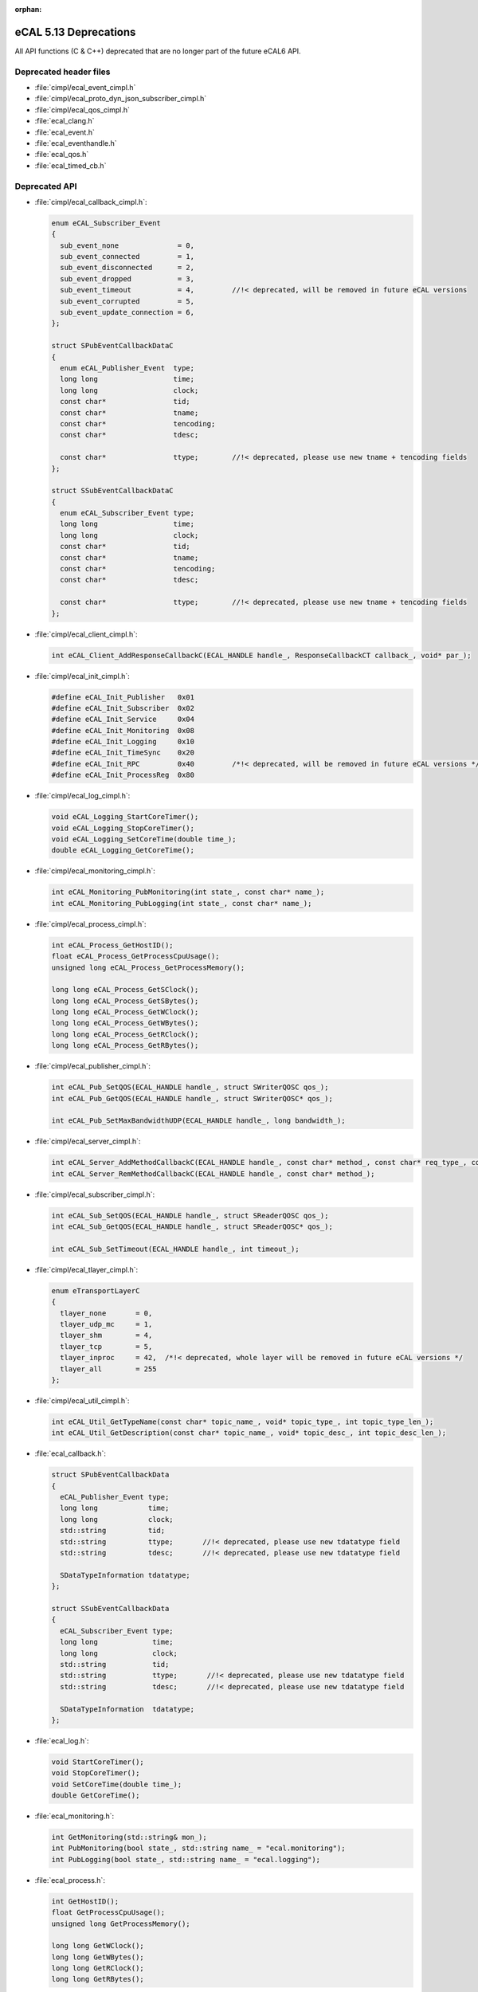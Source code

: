 :orphan:

.. _compatibility_details_5_13_deprecations:

======================
eCAL 5.13 Deprecations
======================

All API functions (C & C++) deprecated that are no longer part of the
future eCAL6 API.

Deprecated header files
=======================

- :file:`cimpl/ecal_event_cimpl.h`
- :file:`cimpl/ecal_proto_dyn_json_subscriber_cimpl.h`
- :file:`cimpl/ecal_qos_cimpl.h`
- :file:`ecal_clang.h`
- :file:`ecal_event.h`
- :file:`ecal_eventhandle.h`
- :file:`ecal_qos.h`
- :file:`ecal_timed_cb.h`

Deprecated API
==============

- :file:`cimpl/ecal_callback_cimpl.h`:

  .. code-block:: cpp
    
     enum eCAL_Subscriber_Event
     {
       sub_event_none              = 0,
       sub_event_connected         = 1,
       sub_event_disconnected      = 2,
       sub_event_dropped           = 3,
       sub_event_timeout           = 4,         //!< deprecated, will be removed in future eCAL versions
       sub_event_corrupted         = 5,
       sub_event_update_connection = 6,
     };
     
     struct SPubEventCallbackDataC
     {
       enum eCAL_Publisher_Event  type;
       long long                  time;
       long long                  clock;
       const char*                tid;
       const char*                tname;
       const char*                tencoding;
       const char*                tdesc;
       
       const char*                ttype;        //!< deprecated, please use new tname + tencoding fields
     };
     
     struct SSubEventCallbackDataC
     {
       enum eCAL_Subscriber_Event type;
       long long                  time;
       long long                  clock;
       const char*                tid;
       const char*                tname;
       const char*                tencoding;
       const char*                tdesc;
       
       const char*                ttype;        //!< deprecated, please use new tname + tencoding fields
     };

- :file:`cimpl/ecal_client_cimpl.h`:

  .. code-block:: cpp
    
     int eCAL_Client_AddResponseCallbackC(ECAL_HANDLE handle_, ResponseCallbackCT callback_, void* par_);

- :file:`cimpl/ecal_init_cimpl.h`:

  .. code-block:: cpp
    
     #define eCAL_Init_Publisher   0x01
     #define eCAL_Init_Subscriber  0x02
     #define eCAL_Init_Service     0x04
     #define eCAL_Init_Monitoring  0x08
     #define eCAL_Init_Logging     0x10
     #define eCAL_Init_TimeSync    0x20
     #define eCAL_Init_RPC         0x40         /*!< deprecated, will be removed in future eCAL versions */
     #define eCAL_Init_ProcessReg  0x80

- :file:`cimpl/ecal_log_cimpl.h`:

  .. code-block:: cpp
    
     void eCAL_Logging_StartCoreTimer();
     void eCAL_Logging_StopCoreTimer();
     void eCAL_Logging_SetCoreTime(double time_);
     double eCAL_Logging_GetCoreTime();

- :file:`cimpl/ecal_monitoring_cimpl.h`:

  .. code-block:: cpp
    
     int eCAL_Monitoring_PubMonitoring(int state_, const char* name_);
     int eCAL_Monitoring_PubLogging(int state_, const char* name_);

- :file:`cimpl/ecal_process_cimpl.h`:

  .. code-block:: cpp
    
     int eCAL_Process_GetHostID();
     float eCAL_Process_GetProcessCpuUsage();
     unsigned long eCAL_Process_GetProcessMemory();
     
     long long eCAL_Process_GetSClock();
     long long eCAL_Process_GetSBytes();
     long long eCAL_Process_GetWClock();
     long long eCAL_Process_GetWBytes();
     long long eCAL_Process_GetRClock();
     long long eCAL_Process_GetRBytes();

- :file:`cimpl/ecal_publisher_cimpl.h`:

  .. code-block:: cpp
    
     int eCAL_Pub_SetQOS(ECAL_HANDLE handle_, struct SWriterQOSC qos_);
     int eCAL_Pub_GetQOS(ECAL_HANDLE handle_, struct SWriterQOSC* qos_);
     
     int eCAL_Pub_SetMaxBandwidthUDP(ECAL_HANDLE handle_, long bandwidth_);

- :file:`cimpl/ecal_server_cimpl.h`:

  .. code-block:: cpp 
    
     int eCAL_Server_AddMethodCallbackC(ECAL_HANDLE handle_, const char* method_, const char* req_type_, const char* resp_type_, MethodCallbackCT callback_, void* par_);
     int eCAL_Server_RemMethodCallbackC(ECAL_HANDLE handle_, const char* method_);

- :file:`cimpl/ecal_subscriber_cimpl.h`:

  .. code-block:: cpp
    
     int eCAL_Sub_SetQOS(ECAL_HANDLE handle_, struct SReaderQOSC qos_);
     int eCAL_Sub_GetQOS(ECAL_HANDLE handle_, struct SReaderQOSC* qos_);
     
     int eCAL_Sub_SetTimeout(ECAL_HANDLE handle_, int timeout_);

- :file:`cimpl/ecal_tlayer_cimpl.h`:

  .. code-block:: cpp
  
     enum eTransportLayerC
     {
       tlayer_none       = 0,
       tlayer_udp_mc     = 1,
       tlayer_shm        = 4,
       tlayer_tcp        = 5,
       tlayer_inproc     = 42,  /*!< deprecated, whole layer will be removed in future eCAL versions */
       tlayer_all        = 255
     };

- :file:`cimpl/ecal_util_cimpl.h`:
  
  .. code-block:: cpp
    
     int eCAL_Util_GetTypeName(const char* topic_name_, void* topic_type_, int topic_type_len_);
     int eCAL_Util_GetDescription(const char* topic_name_, void* topic_desc_, int topic_desc_len_);

- :file:`ecal_callback.h`:

  .. code-block:: cpp
    
     struct SPubEventCallbackData
     {
       eCAL_Publisher_Event type;
       long long            time;
       long long            clock;
       std::string          tid;
       std::string          ttype;       //!< deprecated, please use new tdatatype field
       std::string          tdesc;       //!< deprecated, please use new tdatatype field 
       
       SDataTypeInformation tdatatype;
     };
     
     struct SSubEventCallbackData
     {
       eCAL_Subscriber_Event type;
       long long             time;
       long long             clock;
       std::string           tid;
       std::string           ttype;       //!< deprecated, please use new tdatatype field
       std::string           tdesc;       //!< deprecated, please use new tdatatype field 
       
       SDataTypeInformation  tdatatype;
     };

- :file:`ecal_log.h`:

  .. code-block:: cpp
    
     void StartCoreTimer();
     void StopCoreTimer();
     void SetCoreTime(double time_);
     double GetCoreTime();

- :file:`ecal_monitoring.h`:

  .. code-block:: cpp
    
     int GetMonitoring(std::string& mon_);
     int PubMonitoring(bool state_, std::string name_ = "ecal.monitoring");
     int PubLogging(bool state_, std::string name_ = "ecal.logging");

- :file:`ecal_process.h`:

  .. code-block:: cpp
    
     int GetHostID();
     float GetProcessCpuUsage();
     unsigned long GetProcessMemory();
     
     long long GetWClock();
     long long GetWBytes();
     long long GetRClock();
     long long GetRBytes();

- :file:`ecal_publisher.h`:

  .. code-block:: cpp
    
     CPublisher(const std::string& topic_name_, const std::string& topic_type_, const std::string& topic_desc_ = "");
     bool Create(const std::string& topic_name_, const std::string& topic_type_, const std::string& topic_desc_ = "");
     
     bool SetTypeName(const std::string& topic_type_name_);
     bool SetDescription(const std::string& topic_desc_);
     
     bool SetQOS(const QOS::SWriterQOS& qos_);
     QOS::SWriterQOS GetQOS();
     
     bool SetMaxBandwidthUDP(long bandwidth_);
     
     std::string GetTypeName() const;
     std::string GetDescription() const;

- :file:`ecal_subscriber.h`:

  .. code-block:: cpp
    
     CSubscriber(const std::string& topic_name_, const std::string& topic_type_, const std::string& topic_desc_ = "");
     bool Create(const std::string& topic_name_, const std::string& topic_type_, const std::string& topic_desc_ = "");
     
     bool SetQOS(const QOS::SReaderQOS& qos_);
     QOS::SReaderQOS GetQOS();
     
     std::string GetTypeName() const;
     std::string GetDescription() const;
     
     bool SetTimeout(int timeout_);

- :file:`ecal_tlayer.h`:

  .. code-block:: cpp
  
     enum eTransportLayer
     {
       tlayer_none       = 0,
       tlayer_udp_mc     = 1,
       tlayer_shm        = 4,
       tlayer_tcp        = 5,
       tlayer_inproc     = 42,  //!< deprecated, whole layer will be removed in future eCAL versions
       tlayer_all        = 255
     };
     
     struct ECAL_API STLayer
     {
       eSendMode sm_udp_mc;
       eSendMode sm_shm;
       eSendMode sm_inproc;  //!< deprecated, whole layer will be removed in future eCAL versions */
       eSendMode sm_tcp;
     };

- :file:`ecal_util.h`:

  .. code-block:: cpp
    
     bool GetTopicTypeName(const std::string& topic_name_, std::string& topic_type_);
     std::string GetTopicTypeName(const std::string& topic_name_);
     
     bool GetTopicDescription(const std::string& topic_name_, std::string& topic_desc_);
     std::string GetTopicDescription(const std::string& topic_name_);
     std::string GetDescription(const std::string& topic_name_);

- :file:`msg/capnproto/dynamic.h`:

  .. code-block:: cpp
    
     std::string GetTypeName() const;

- :file:`msg/capnproto/subscriber.h`:

  .. code-block:: cpp
    
     std::string GetTypeName() const;

- :file:`msg/protobuf/publisher.h`:

  .. code-block:: cpp
    
     std::string GetTypeName() const;
     std::string GetDescription() const;

- :file:`msg/string/publisher.h`:

  .. code-block:: cpp
    
     CPublisher(const std::string& topic_name_, const std::string& topic_type_, const std::string& topic_desc_);

- :file:`msg/publisher.h`:

  .. code-block:: cpp
    
     CMsgPublisher(const std::string& topic_name_, const std::string& topic_type_, const std::string& topic_desc_ = "");
     bool Create(const std::string& topic_name_, const std::string& topic_type_ = "", const std::string& topic_desc_ = "");
     
     virtual std::string GetTypeName() const;
     virtual std::string GetDescription() const;

- :file:`msg/subscriber.h`:

  .. code-block:: cpp
  
     CMsgSubscriber(const std::string& topic_name_, const std::string& topic_type_ = "", const std::string& topic_desc_ = "");
     bool Create(const std::string& topic_name_, const std::string& topic_type_ = "", const std::string& topic_desc_ = "")
     
     virtual std::string GetTypeName() const;
     virtual std::string GetDescription() const;

Added API
=========

- :file:`ecal_subscriber_cimpl.h`:

  .. code-block:: cpp
    
     ECALC_API int eCAL_Sub_GetTypeName(ECAL_HANDLE handle_, void* buf_, int buf_len_);
     ECALC_API int eCAL_Sub_GetEncoding(ECAL_HANDLE handle_, void* buf_, int buf_len_);

- :file:`ecal_util_cimpl.h`:

  .. code-block:: cpp
    
     ECALC_API int eCAL_Util_GetTopicEncoding(const char* topic_name_, void* topic_encoding_, int topic_encoding_len_);
     ECALC_API int eCAL_Util_GetTopicDescription(const char* topic_name_, void* topic_desc_, int topic_desc_len_);
